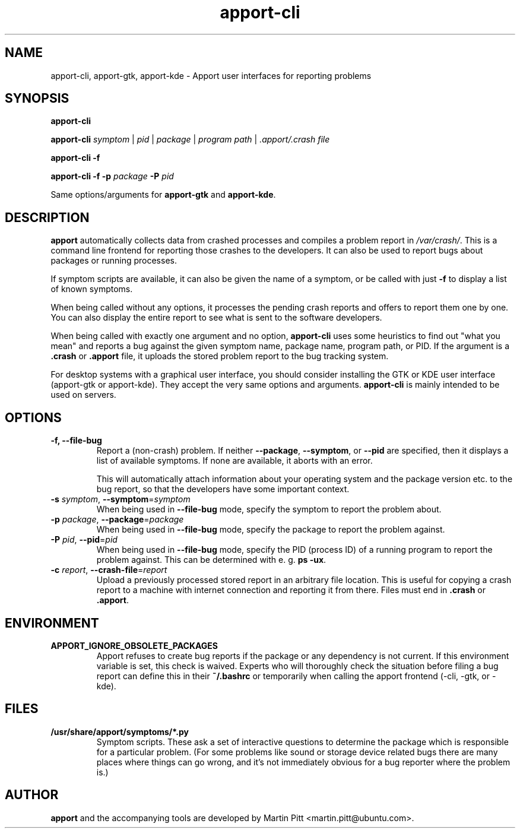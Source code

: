 .TH apport\-cli 1 "August 01, 2007" "Martin Pitt"

.SH NAME

apport\-cli, apport\-gtk, apport\-kde \- Apport user interfaces for reporting problems

.SH SYNOPSIS

.B apport\-cli

.B apport\-cli
.I symptom \fR|\fI pid \fR|\fI package \fR|\fI program path \fR|\fI .apport/.crash file

.B apport\-cli \-f

.B apport\-cli \-f \-p
.I package
.B \-P
.I pid

Same options/arguments for
.B apport\-gtk
and
.B  apport\-kde\fR.

.SH DESCRIPTION

.B apport 
automatically collects data from crashed processes and compiles a problem
report in 
.I /var/crash/\fR. This is a command line frontend for reporting
those crashes to the developers. It can also be used to report bugs
about packages or running processes. 

If symptom scripts are available, it can also be given the name of a symptom,
or be called with just
.B -f
to display a list of known symptoms.

When being called without any options, it processes the pending crash reports
and offers to report them one by one. You can also display the entire report to
see what is sent to the software developers.

When being called with exactly one argument and no option,
.B apport\-cli
uses some heuristics to find out "what you mean" and reports a bug against the
given symptom name, package name, program path, or PID. If the argument is a
.B .crash 
or 
.B .apport
file, it uploads the stored problem report to the bug tracking system.

For desktop systems with a graphical user interface, you should
consider installing the GTK or KDE user interface (apport-gtk or
apport-kde). They accept the very same options and arguments.
.B apport\-cli
is mainly intended to be used on servers.

.SH OPTIONS

.TP
.B \-f, \-\-file\-bug
Report a (non-crash) problem. If neither
.B \-\-package\fR,
.B \-\-symptom\fR,
or
.B \-\-pid
are specified, then it displays a list of available symptoms. If none are
available, it aborts with an error.

This will automatically attach information about your operating system
and the package version etc. to the bug report, so that the developers
have some important context.

.TP
.B \-s \fIsymptom\fR, \fB\-\-symptom\fR=\fIsymptom
When being used in
.B \-\-file\-bug
mode, specify the symptom to report the problem about.

.TP
.B \-p \fIpackage\fR, \fB\-\-package\fR=\fIpackage
When being used in
.B \-\-file\-bug
mode, specify the package to report the problem against.

.TP
.B \-P \fIpid\fR, \fB\-\-pid\fR=\fIpid
When being used in
.B \-\-file\-bug
mode, specify the PID (process ID) of a running program to report the
problem against. This can be determined with e. g.
.B ps -ux\fR.

.TP
.B \-c \fIreport\fR, \fB\-\-crash\-file\fR=\fIreport
Upload a previously processed stored report in an arbitrary file location.
This is useful for copying a crash report to a machine with internet
connection and reporting it from there. Files must end in
.B .crash
or
.B .apport\fR.

.SH ENVIRONMENT

.TP
.B APPORT_IGNORE_OBSOLETE_PACKAGES
Apport refuses to create bug reports if the package or any dependency is not
current. If this environment variable is set, this check is waived. Experts who
will thoroughly check the situation before filing a bug report can define this
in their
.B ~/.bashrc
or temporarily when calling the apport frontend (\-cli, \-gtk, or \-kde).

.SH FILES
.TP
.B /usr/share/apport/symptoms/*.py
Symptom scripts. These ask a set of interactive questions to determine the
package which is responsible for a particular problem. (For some problems like
sound or storage device related bugs there are many places where things can go
wrong, and it's not immediately obvious for a bug reporter where the problem is.)

.SH AUTHOR
.B apport
and the accompanying tools are developed by Martin Pitt
<martin.pitt@ubuntu.com>.
